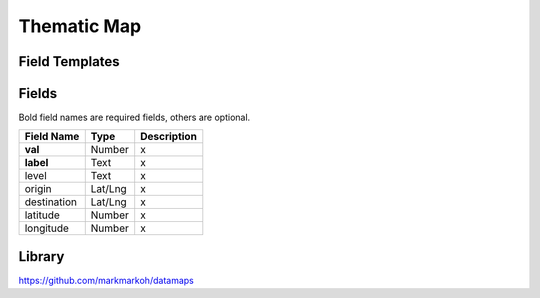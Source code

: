.. _thematic-map-widget:

Thematic Map
============

.. figure:: ../../img/thematic-map.gif
   :align: center

Field Templates
---------------

.. figure:: ../../img/thematic-map-fields.png
   :align: center

Fields
------

Bold field names are required fields, others are optional.

.. table::

   ===========  ========  ======================================
   Field Name   Type      Description
   ===========  ========  ======================================
   **val**      Number    x
   **label**    Text      x
   level        Text      x
   origin       Lat/Lng   x  
   destination  Lat/Lng   x  
   latitude     Number    x 
   longitude    Number    x 
   ===========  ========  ======================================

Library
-------

https://github.com/markmarkoh/datamaps

